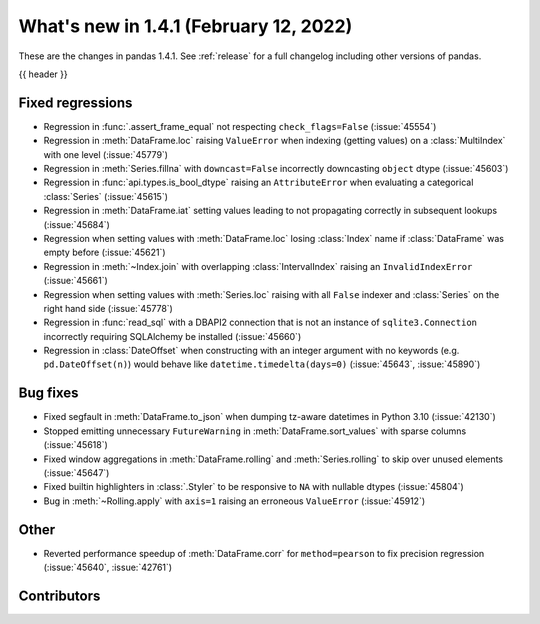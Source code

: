 .. _whatsnew_141:

What's new in 1.4.1 (February 12, 2022)
---------------------------------------

These are the changes in pandas 1.4.1. See :ref:`release` for a full changelog
including other versions of pandas.

{{ header }}

.. ---------------------------------------------------------------------------

.. _whatsnew_141.regressions:

Fixed regressions
~~~~~~~~~~~~~~~~~
- Regression in :func:`.assert_frame_equal` not respecting ``check_flags=False`` (:issue:`45554`)
- Regression in :meth:`DataFrame.loc` raising ``ValueError`` when indexing (getting values) on a :class:`MultiIndex` with one level (:issue:`45779`)
- Regression in :meth:`Series.fillna` with ``downcast=False`` incorrectly downcasting ``object`` dtype (:issue:`45603`)
- Regression in :func:`api.types.is_bool_dtype` raising an ``AttributeError`` when evaluating a categorical :class:`Series` (:issue:`45615`)
- Regression in :meth:`DataFrame.iat` setting values leading to not propagating correctly in subsequent lookups (:issue:`45684`)
- Regression when setting values with :meth:`DataFrame.loc` losing :class:`Index` name if :class:`DataFrame` was empty before (:issue:`45621`)
- Regression in :meth:`~Index.join` with overlapping :class:`IntervalIndex` raising an ``InvalidIndexError`` (:issue:`45661`)
- Regression when setting values with :meth:`Series.loc` raising with all ``False`` indexer and :class:`Series` on the right hand side (:issue:`45778`)
- Regression in :func:`read_sql` with a DBAPI2 connection that is not an instance of ``sqlite3.Connection`` incorrectly requiring SQLAlchemy be installed (:issue:`45660`)
- Regression in :class:`DateOffset` when constructing with an integer argument with no keywords (e.g. ``pd.DateOffset(n)``) would behave like ``datetime.timedelta(days=0)`` (:issue:`45643`, :issue:`45890`)

.. ---------------------------------------------------------------------------

.. _whatsnew_141.bug_fixes:

Bug fixes
~~~~~~~~~
- Fixed segfault in :meth:`DataFrame.to_json` when dumping tz-aware datetimes in Python 3.10 (:issue:`42130`)
- Stopped emitting unnecessary ``FutureWarning`` in :meth:`DataFrame.sort_values` with sparse columns (:issue:`45618`)
- Fixed window aggregations in :meth:`DataFrame.rolling` and :meth:`Series.rolling` to skip over unused elements (:issue:`45647`)
- Fixed builtin highlighters in :class:`.Styler` to be responsive to ``NA`` with nullable dtypes (:issue:`45804`)
- Bug in :meth:`~Rolling.apply` with ``axis=1`` raising an erroneous ``ValueError`` (:issue:`45912`)

.. ---------------------------------------------------------------------------

.. _whatsnew_141.other:

Other
~~~~~
- Reverted performance speedup of :meth:`DataFrame.corr` for ``method=pearson`` to fix precision regression (:issue:`45640`, :issue:`42761`)

.. ---------------------------------------------------------------------------

.. _whatsnew_141.contributors:

Contributors
~~~~~~~~~~~~

.. contributors:: v1.4.0..v1.4.1
